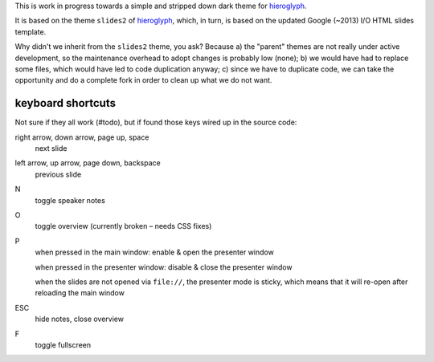 This is work in progress towards a simple and stripped down dark theme for
`hieroglyph <http://hieroglyph.io>`__.

It is based on the theme ``slides2`` of `hieroglyph <http://hieroglyph.io>`__,
which, in turn, is based on the updated Google (~2013) I/O HTML slides
template.

Why didn't we inherit from the ``slides2`` theme, you ask? Because
a) the "parent" themes are not really under active development, so the
maintenance overhead to adopt changes is probably low (none);
b) we would have had to replace some files, which would have led to code
duplication anyway;
c) since we have to duplicate code, we can take the opportunity and do
a complete fork in order to clean up what we do not want.

keyboard shortcuts
==================

Not sure if they all work (#todo), but if found those keys wired up in
the source code:

right arrow, down arrow, page up, space
  next slide

left arrow, up arrow, page down, backspace
  previous slide

N
  toggle speaker notes

O
  toggle overview (currently broken – needs CSS fixes)

P
  when pressed in the main window:
  enable & open the presenter window

  when pressed in the presenter window:
  disable & close the presenter window

  when the slides are not opened via ``file://``, the presenter mode
  is sticky, which means that it will re-open after reloading the main window

ESC
  hide notes, close overview

F
  toggle fullscreen
